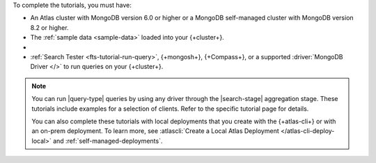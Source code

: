 To complete the tutorials, you must have: 

- An Atlas cluster with MongoDB version 6.0 or higher or a MongoDB
  self-managed cluster with MongoDB version 8.2 or higher.

- The :ref:`sample data <sample-data>` loaded into your 
  {+cluster+}.

- .. include:: /includes/atlas-roles/create-search-index.rst
   
- :ref:`Search Tester <fts-tutorial-run-query>`, {+mongosh+}, {+Compass+}, or a supported
  :driver:`MongoDB Driver </>` to run queries on your {+cluster+}.
 
.. note:: 

   You can run |query-type| queries by using any driver
   through the |search-stage| aggregation stage.
   These tutorials include examples for a selection 
   of clients. Refer to the specific tutorial page for details.


   You can also complete these tutorials with local deployments that you create
   with the {+atlas-cli+} or with an on-prem deployment. To learn more, see
   :atlascli:`Create a Local Atlas Deployment </atlas-cli-deploy-local>` and
   :ref:`self-managed-deployments`.